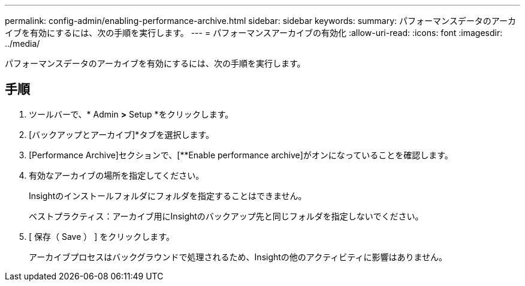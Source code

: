 ---
permalink: config-admin/enabling-performance-archive.html 
sidebar: sidebar 
keywords:  
summary: パフォーマンスデータのアーカイブを有効にするには、次の手順を実行します。 
---
= パフォーマンスアーカイブの有効化
:allow-uri-read: 
:icons: font
:imagesdir: ../media/


[role="lead"]
パフォーマンスデータのアーカイブを有効にするには、次の手順を実行します。



== 手順

. ツールバーで、* Admin *>* Setup *をクリックします。
. [バックアップとアーカイブ]*タブを選択します。
. [Performance Archive]セクションで、[**Enable performance archive]がオンになっていることを確認します。
. 有効なアーカイブの場所を指定してください。
+
Insightのインストールフォルダにフォルダを指定することはできません。

+
ベストプラクティス：アーカイブ用にInsightのバックアップ先と同じフォルダを指定しないでください。

. [ 保存（ Save ） ] をクリックします。
+
アーカイブプロセスはバックグラウンドで処理されるため、Insightの他のアクティビティに影響はありません。



